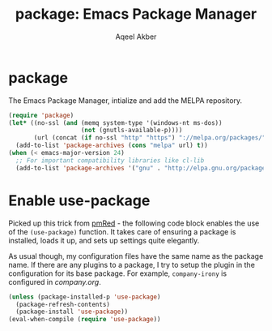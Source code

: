 #+TITLE: package: Emacs Package Manager
#+AUTHOR: Aqeel Akber

* package

The Emacs Package Manager, intialize and add the MELPA repository.

#+BEGIN_SRC emacs-lisp
  (require 'package)
  (let* ((no-ssl (and (memq system-type '(windows-nt ms-dos))
                      (not (gnutls-available-p))))
         (url (concat (if no-ssl "http" "https") "://melpa.org/packages/")))
    (add-to-list 'package-archives (cons "melpa" url) t))
  (when (< emacs-major-version 24)
    ;; For important compatibility libraries like cl-lib
    (add-to-list 'package-archives '("gnu" . "http://elpa.gnu.org/packages/")))
#+END_SRC

* Enable use-package

Picked up this trick from [[https://github.com/pmRed/][pmRed]] - the following code block enables the
use of the =(use-package)= function. It takes care of ensuring a
package is installed, loads it up, and sets up settings quite
elegantly.

As usual though, my configuration files have the same name as the
package name. If there are any plugins to a package, I try to setup
the plugin in the configuration for its base package. For example,
=company-irony= is configured in [[company.org]].

#+BEGIN_SRC emacs-lisp
  (unless (package-installed-p 'use-package)
    (package-refresh-contents)
    (package-install 'use-package))
  (eval-when-compile (require 'use-package))
#+END_SRC


